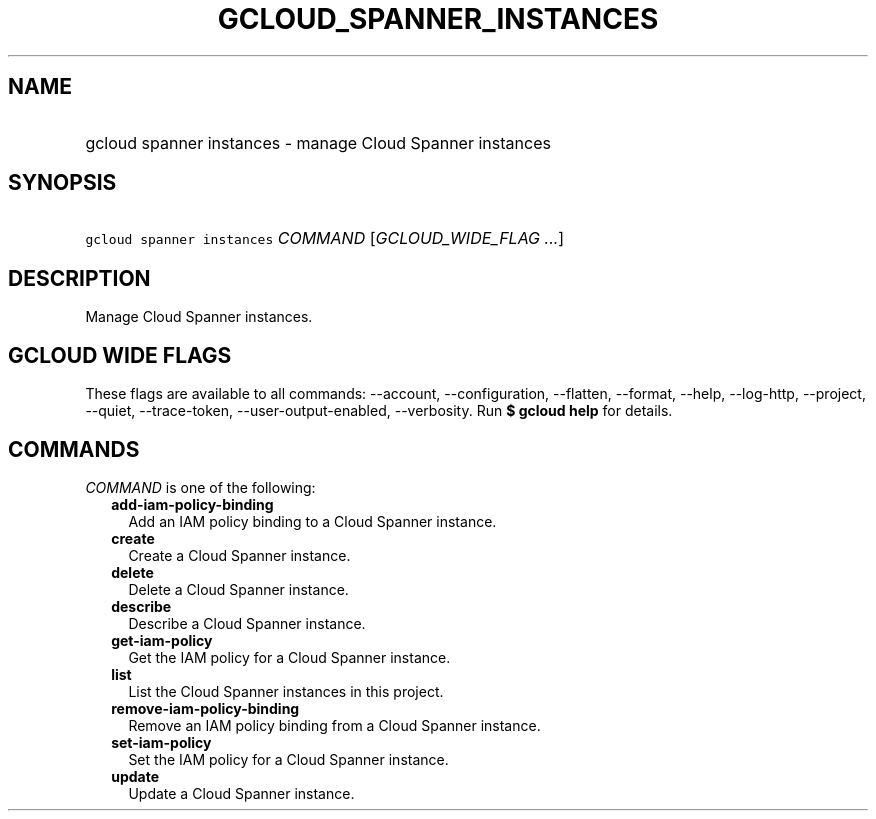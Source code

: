 
.TH "GCLOUD_SPANNER_INSTANCES" 1



.SH "NAME"
.HP
gcloud spanner instances \- manage Cloud Spanner instances



.SH "SYNOPSIS"
.HP
\f5gcloud spanner instances\fR \fICOMMAND\fR [\fIGCLOUD_WIDE_FLAG\ ...\fR]



.SH "DESCRIPTION"

Manage Cloud Spanner instances.



.SH "GCLOUD WIDE FLAGS"

These flags are available to all commands: \-\-account, \-\-configuration,
\-\-flatten, \-\-format, \-\-help, \-\-log\-http, \-\-project, \-\-quiet,
\-\-trace\-token, \-\-user\-output\-enabled, \-\-verbosity. Run \fB$ gcloud
help\fR for details.



.SH "COMMANDS"

\f5\fICOMMAND\fR\fR is one of the following:

.RS 2m
.TP 2m
\fBadd\-iam\-policy\-binding\fR
Add an IAM policy binding to a Cloud Spanner instance.

.TP 2m
\fBcreate\fR
Create a Cloud Spanner instance.

.TP 2m
\fBdelete\fR
Delete a Cloud Spanner instance.

.TP 2m
\fBdescribe\fR
Describe a Cloud Spanner instance.

.TP 2m
\fBget\-iam\-policy\fR
Get the IAM policy for a Cloud Spanner instance.

.TP 2m
\fBlist\fR
List the Cloud Spanner instances in this project.

.TP 2m
\fBremove\-iam\-policy\-binding\fR
Remove an IAM policy binding from a Cloud Spanner instance.

.TP 2m
\fBset\-iam\-policy\fR
Set the IAM policy for a Cloud Spanner instance.

.TP 2m
\fBupdate\fR
Update a Cloud Spanner instance.
.RE
.sp
